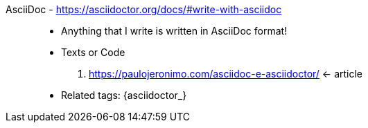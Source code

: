 [#asciidoc]#AsciiDoc# - https://asciidoctor.org/docs/#write-with-asciidoc::
* Anything that I write is written in AsciiDoc format!
* Texts or Code
. https://paulojeronimo.com/asciidoc-e-asciidoctor/ <- article
* Related tags: {asciidoctor_}
